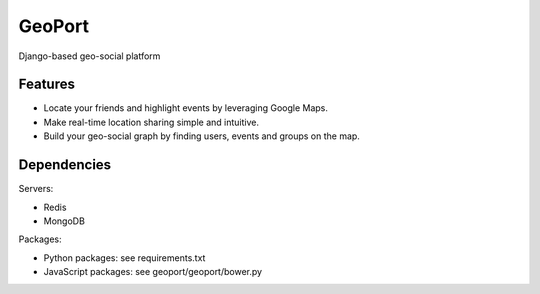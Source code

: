 GeoPort
=======
Django-based geo-social platform

Features
--------

- Locate your friends and highlight events by leveraging Google Maps.  
- Make real-time location sharing simple and intuitive.
- Build your geo-social graph by finding users, events and groups on the map.

Dependencies
------------
Servers:

- Redis
- MongoDB

Packages:

- Python packages: see requirements.txt
- JavaScript packages: see geoport/geoport/bower.py
